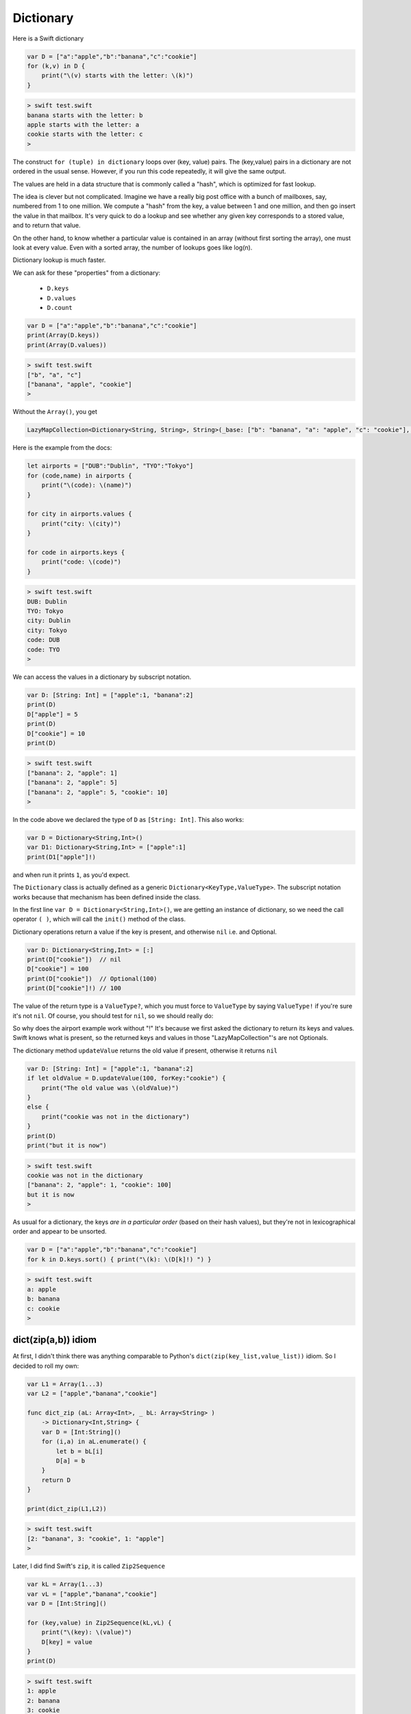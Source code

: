 .. _dictionary:

##########
Dictionary
##########
    
Here is a Swift dictionary

.. sourcecode:: swift

    var D = ["a":"apple","b":"banana","c":"cookie"]
    for (k,v) in D {
        print("\(v) starts with the letter: \(k)")
    }
    
.. sourcecode:: bash

    > swift test.swift 
    banana starts with the letter: b
    apple starts with the letter: a
    cookie starts with the letter: c
    >

The construct ``for (tuple) in dictionary`` loops over (key, value) pairs.  The (key,value) pairs in a dictionary are not ordered in the usual sense.  However, if you run this code repeatedly, it will give the same output.

The values are held in a data structure that is commonly called a "hash", which is optimized for fast lookup.  

The idea is clever but not complicated.  Imagine we have a really big post office with a bunch of mailboxes, say, numbered from 1 to one million.  We compute a "hash" from the key, a value between 1 and one million, and then go insert the value in that mailbox.  It's very quick to do a lookup and see whether any given key corresponds to a stored value, and to return that value.

On the other hand, to know whether a particular value is contained in an array (without first sorting the array), one must look at every value.  Even with a sorted array, the number of lookups goes like log(n).  

Dictionary lookup is much faster.

We can ask for these "properties" from a dictionary:

    - ``D.keys`` 
    - ``D.values``
    - ``D.count``

.. sourcecode:: swift

    var D = ["a":"apple","b":"banana","c":"cookie"]
    print(Array(D.keys))
    print(Array(D.values))

.. sourcecode:: bash

    > swift test.swift 
    ["b", "a", "c"]
    ["banana", "apple", "cookie"]
    > 

Without the ``Array()``, you get

.. sourcecode:: bash

    LazyMapCollection<Dictionary<String, String>, String>(_base: ["b": "banana", "a": "apple", "c": "cookie"], _transform: (Function))

Here is the example from the docs:

.. sourcecode:: swift

    let airports = ["DUB":"Dublin", "TYO":"Tokyo"]
    for (code,name) in airports {
        print("\(code): \(name)")
    }

    for city in airports.values {
        print("city: \(city)")
    }

    for code in airports.keys {
        print("code: \(code)")
    }

.. sourcecode:: bash

    > swift test.swift 
    DUB: Dublin
    TYO: Tokyo
    city: Dublin
    city: Tokyo
    code: DUB
    code: TYO
    >
    
We can access the values in a dictionary by subscript notation.

.. sourcecode:: swift

    var D: [String: Int] = ["apple":1, "banana":2]
    print(D)
    D["apple"] = 5
    print(D)
    D["cookie"] = 10
    print(D)

.. sourcecode:: bash

    > swift test.swift 
    ["banana": 2, "apple": 1]
    ["banana": 2, "apple": 5]
    ["banana": 2, "apple": 5, "cookie": 10]
    >

In the code above we declared the type of ``D`` as ``[String: Int]``.  This also works:

.. sourcecode:: swift

    var D = Dictionary<String,Int>()
    var D1: Dictionary<String,Int> = ["apple":1]
    print(D1["apple"]!)
    
and when run it prints ``1``, as you'd expect.  

The ``Dictionary`` class is actually defined as a generic ``Dictionary<KeyType,ValueType>``.  The subscript notation works because that mechanism has been defined inside the class.

In the first line ``var D = Dictionary<String,Int>()``, we are getting an instance of dictionary, so we need the call operator ``( )``, which will call the ``init()`` method of the class.

Dictionary operations return a value if the key is present, and otherwise ``nil`` i.e. and Optional.

.. sourcecode:: swift

    var D: Dictionary<String,Int> = [:]
    print(D["cookie"])  // nil
    D["cookie"] = 100
    print(D["cookie"])  // Optional(100)
    print(D["cookie"]!) // 100

The value of the return type is a ``ValueType?``, which you must force to ``ValueType`` by saying ``ValueType!`` if you're sure it's not ``nil``.  Of course, you should test for ``nil``, so we should really do:
    
So why does the airport example work without "!"  It's because we first asked the dictionary to return its keys and values.  Swift knows what is present, so the returned keys and values in those "LazyMapCollection"'s are not Optionals.

The dictionary method ``updateValue`` returns the old value if present, otherwise it returns ``nil``

.. sourcecode:: swift

    var D: [String: Int] = ["apple":1, "banana":2]
    if let oldValue = D.updateValue(100, forKey:"cookie") {
        print("The old value was \(oldValue)")
    }
    else {
        print("cookie was not in the dictionary")
    }
    print(D)
    print("but it is now")

.. sourcecode:: bash

    > swift test.swift 
    cookie was not in the dictionary
    ["banana": 2, "apple": 1, "cookie": 100]
    but it is now
    >
    
As usual for a dictionary, the keys *are in a particular order* (based on their hash values), but they're not in lexicographical order and appear to be unsorted.

.. sourcecode:: swift

    var D = ["a":"apple","b":"banana","c":"cookie"]
    for k in D.keys.sort() { print("\(k): \(D[k]!) ") }

.. sourcecode:: bash

    > swift test.swift
    a: apple 
    b: banana 
    c: cookie 
    >

--------------------
dict(zip(a,b)) idiom
--------------------

At first, I didn't think there was anything comparable to Python's ``dict(zip(key_list,value_list))`` idiom.  So I decided to roll my own:

.. sourcecode:: swift

    var L1 = Array(1...3)
    var L2 = ["apple","banana","cookie"]

    func dict_zip (aL: Array<Int>, _ bL: Array<String> ) 
        -> Dictionary<Int,String> {
        var D = [Int:String]()
        for (i,a) in aL.enumerate() {
            let b = bL[i]
            D[a] = b
        }
        return D
    }

    print(dict_zip(L1,L2))

.. sourcecode:: bash

    > swift test.swift
    [2: "banana", 3: "cookie", 1: "apple"]
    >

Later, I did find Swift's ``zip``, it is called ``Zip2Sequence``

.. sourcecode:: swift

    var kL = Array(1...3)
    var vL = ["apple","banana","cookie"]
    var D = [Int:String]()

    for (key,value) in Zip2Sequence(kL,vL) {
        print("\(key): \(value)")
        D[key] = value
    }
    print(D)
    
.. sourcecode:: bash

    > swift test.swift
    1: apple
    2: banana
    3: cookie
    [2: "banana", 3: "cookie", 1: "apple"]
    >

I also found that there is an initializer for Dictionary that will take (key,value) pairs.

http://swiftdoc.org/v2.0/type/Dictionary/

For example, this works:

.. sourcecode:: swift

    let d1 = Dictionary(dictionaryLiteral: ("a",1), ("b",2))

However, this does not work:

.. sourcecode:: swift

    let a1 = ["a", "b"]
    let a2 = [1, 2]
    let z = Zip2Sequence(a1, a2)
    let d2 = Dictionary(z)  // does not work
    print(z)

It seems the reason is that the initializer with arguments ``dictionaryLiteral: ("a",1), ("b",2)`` takes a ``tuple``, while I am trying to use an array.  

And the size of the tuple is known at compile time, while the size of my array is not.  This is not allowed.

The technique is apparently called "splatting".

http://stackoverflow.com/questions/26983019/explanation-of-splat

The only thing I've gotten so far is (using ``z`` from above):

.. sourcecode:: swift

    var D = [String:Int]()
    for (k,v) in z {
        D[k] = v
    }

which is not as concise as I would like.
